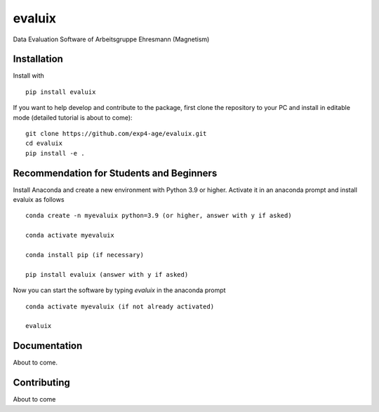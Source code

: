 evaluix
=======

.. image:: https://img.shields.io/badge/version-1.0.0-blue
   :target: https://img.shields.io/badge/version-1.0.0-blue
.. image:: https://img.shields.io/badge/License-MIT-blue
   :target: https://github.com/exp4-age/evaluix/blob/main/LICENSE

Data Evaluation Software of Arbeitsgruppe Ehresmann (Magnetism)

Installation
------------

Install with ::

    pip install evaluix

If you want to help develop and contribute to the package, first clone
the repository to your PC and install in editable mode (detailed 
tutorial is about to come)::

    git clone https://github.com/exp4-age/evaluix.git
    cd evaluix
    pip install -e .

Recommendation for Students and Beginners
-----------------------------------------

Install Anaconda and create a new environment with Python 3.9 or higher. Activate it in an anaconda prompt
and install evaluix as follows ::

    conda create -n myevaluix python=3.9 (or higher, answer with y if asked)

    conda activate myevaluix

    conda install pip (if necessary)

    pip install evaluix (answer with y if asked)

Now you can start the software by typing `evaluix` in the anaconda prompt ::

    conda activate myevaluix (if not already activated)

    evaluix

Documentation
-------------

About to come.

Contributing
------------

About to come